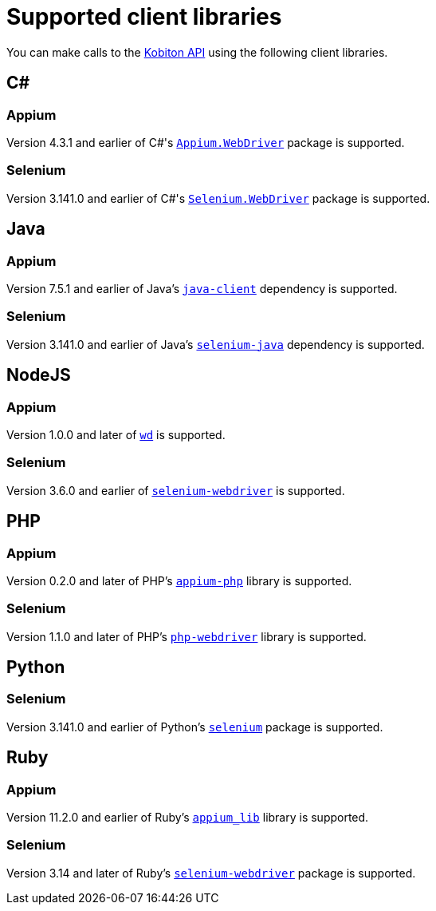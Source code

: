 = Supported client libraries
:navtitle: Supported client libraries

You can make calls to the link:https://api.kobiton.com/docs/#kobiton-api-v2[Kobiton API] using the following client libraries.

== C#

=== Appium

Version 4.3.1 and earlier of C#'s link:https://www.nuget.org/packages/Appium.WebDriver/[`Appium.WebDriver`] package is supported.

=== Selenium

Version 3.141.0 and earlier of C#'s link:https://www.nuget.org/packages/Selenium.WebDriver/[`Selenium.WebDriver`] package is supported.

== Java

=== Appium

Version 7.5.1 and earlier of Java's link:https://github.com/appium/java-client/[`java-client`] dependency is supported.

=== Selenium

Version 3.141.0 and earlier of Java's link:https://mvnrepository.com/artifact/org.seleniumhq.selenium/selenium-java/[`selenium-java`] dependency is supported.

== NodeJS

=== Appium

Version 1.0.0 and later of link:https://www.npmjs.com/package/wd/[`wd`] is supported.

=== Selenium

Version 3.6.0 and earlier of link:https://www.npmjs.com/package/selenium-webdriver/[`selenium-webdriver`] is supported.

== PHP

=== Appium

Version 0.2.0 and later of PHP's link:https://github.com/appium/php-client/[`appium-php`] library is supported.

=== Selenium

Version 1.1.0 and later of PHP's link:https://github.com/php-webdriver/php-webdriver[`php-webdriver`] library is supported.

== Python

=== Selenium

Version 3.141.0 and earlier of Python's link:https://pypi.python.org/pypi/selenium/[`selenium`] package is supported.

== Ruby

=== Appium

Version 11.2.0 and earlier of Ruby's link:https://rubygems.org/gems/appium_lib/[`appium_lib`] library is supported.

=== Selenium

Version 3.14 and later of Ruby's link:https://rubygems.org/gems/selenium-webdriver/[`selenium-webdriver`] package is supported.
